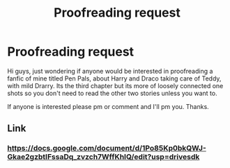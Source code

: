#+TITLE: Proofreading request

* Proofreading request
:PROPERTIES:
:Author: a_fisch
:Score: 0
:DateUnix: 1581169408.0
:DateShort: 2020-Feb-08
:FlairText: Request
:END:
Hi guys, just wondering if anyone would be interested in proofreading a fanfic of mine titled Pen Pals, about Harry and Draco taking care of Teddy, with mild Drarry. Its the third chapter but its more of loosely connected one shots so you don't need to read the other two stories unless you want to.

If anyone is interested please pm or comment and I'll pm you. Thanks.


** Link
:PROPERTIES:
:Author: cum_godess
:Score: 1
:DateUnix: 1581173012.0
:DateShort: 2020-Feb-08
:END:

*** [[https://docs.google.com/document/d/1Po85Kp0bkQWJ-Gkae2gzbtIFssaDq_zvzch7WffKhIQ/edit?usp=drivesdk]]
:PROPERTIES:
:Author: a_fisch
:Score: 1
:DateUnix: 1581173444.0
:DateShort: 2020-Feb-08
:END:
